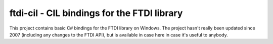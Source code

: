 ftdi-cil - CIL bindings for the FTDI library
============================================

This project contains basic C# bindings for the FTDI library on Windows. The
project hasn't really been updated since 2007 (including any changes to the
FTDI API), but is available in case here in case it's useful to anybody.
